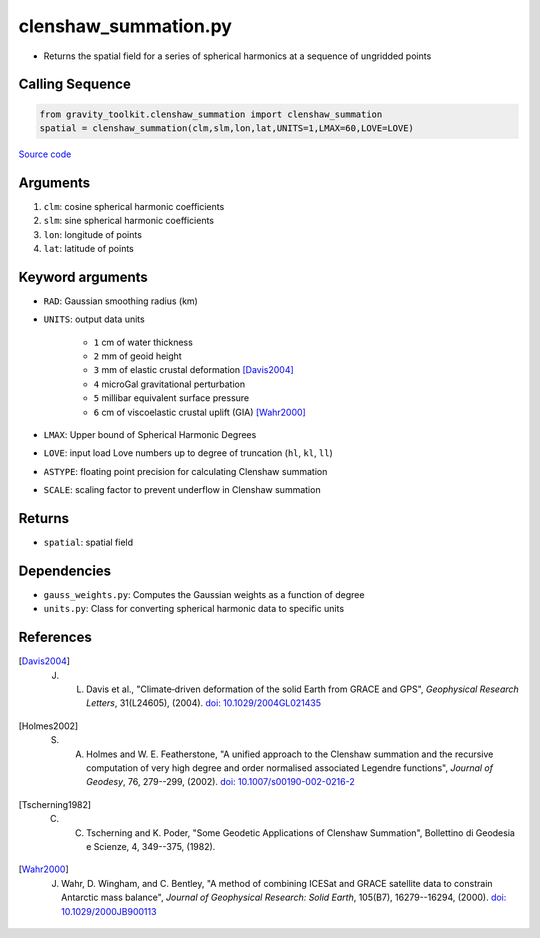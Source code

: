 =====================
clenshaw_summation.py
=====================

- Returns the spatial field for a series of spherical harmonics at a sequence of ungridded points

Calling Sequence
################

.. code-block:: python

   from gravity_toolkit.clenshaw_summation import clenshaw_summation
   spatial = clenshaw_summation(clm,slm,lon,lat,UNITS=1,LMAX=60,LOVE=LOVE)

`Source code`__

.. __: https://github.com/tsutterley/read-GRACE-harmonics/blob/main/gravity_toolkit/clenshaw_summation.py

Arguments
#########

1. ``clm``: cosine spherical harmonic coefficients
2. ``slm``: sine spherical harmonic coefficients
3. ``lon``: longitude of points
4. ``lat``: latitude of points

Keyword arguments
#################

- ``RAD``: Gaussian smoothing radius (km)
- ``UNITS``: output data units

   * ``1`` cm of water thickness
   * ``2`` mm of geoid height
   * ``3`` mm of elastic crustal deformation [Davis2004]_
   * ``4`` microGal gravitational perturbation
   * ``5`` millibar equivalent surface pressure
   * ``6`` cm of viscoelastic crustal uplift (GIA) [Wahr2000]_
- ``LMAX``: Upper bound of Spherical Harmonic Degrees
- ``LOVE``: input load Love numbers up to degree of truncation (``hl``, ``kl``, ``ll``)
- ``ASTYPE``: floating point precision for calculating Clenshaw summation
- ``SCALE``: scaling factor to prevent underflow in Clenshaw summation

Returns
#######

- ``spatial``: spatial field

Dependencies
############

- ``gauss_weights.py``: Computes the Gaussian weights as a function of degree
- ``units.py``: Class for converting spherical harmonic data to specific units

References
##########

.. [Davis2004] J. L. Davis et al., "Climate‐driven deformation of the solid Earth from GRACE and GPS", *Geophysical Research Letters*, 31(L24605), (2004). `doi: 10.1029/2004GL021435 <https://doi.org/10.1029/2004GL021435>`_

.. [Holmes2002] S. A. Holmes and W. E. Featherstone, "A unified approach to the Clenshaw summation and the recursive computation of very high degree and order normalised associated Legendre functions", *Journal of Geodesy*, 76, 279--299, (2002). `doi: 10.1007/s00190-002-0216-2 <https://doi.org/10.1007/s00190-002-0216-2>`_

.. [Tscherning1982] C. C. Tscherning and K. Poder, "Some Geodetic Applications of Clenshaw Summation", Bollettino di Geodesia e Scienze, 4, 349--375, (1982).

.. [Wahr2000] J. Wahr, D. Wingham, and C. Bentley, "A method of combining ICESat and GRACE satellite data to constrain Antarctic mass balance", *Journal of Geophysical Research: Solid Earth*, 105(B7), 16279--16294, (2000). `doi: 10.1029/2000JB900113 <https://doi.org/10.1029/2000JB900113>`_
